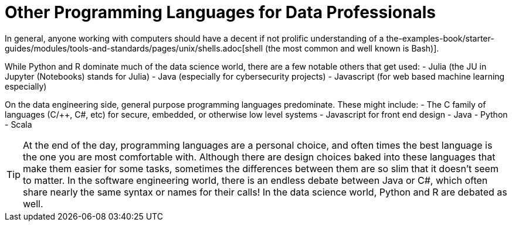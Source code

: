 = Other Programming Languages for Data Professionals

In general, anyone working with computers should have a decent if not prolific understanding of a the-examples-book/starter-guides/modules/tools-and-standards/pages/unix/shells.adoc[shell (the most common and well known is Bash)]. 

While Python and R dominate much of the data science world, there are a few notable others that get used:
- Julia (the JU in Jupyter (Notebooks) stands for Julia)
- Java (especially for cybersecurity projects)
- Javascript (for web based machine learning especially)

On the data engineering side, general purpose programming languages predominate. These might include:
- The C family of languages (C/++, C#, etc) for secure, embedded, or otherwise low level systems
- Javascript for front end design
- Java
- Python
- Scala

TIP: At the end of the day, programming languages are a personal choice, and often times the best language is the one you are most comfortable with. Although there are design choices baked into these languages that make them easier for some tasks, sometimes the differences between them are so slim that it doesn't seem to matter. In the software engineering world, there is an endless debate between Java or C#, which often share nearly the same syntax or names for their calls! In the data science world, Python and R are debated as well. 

